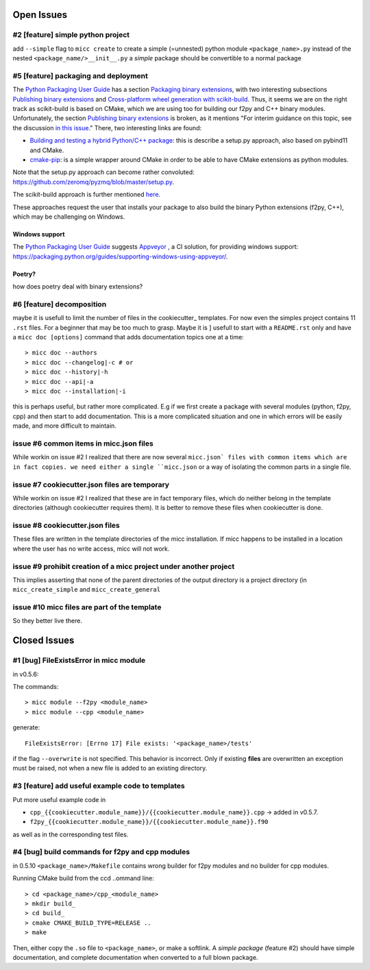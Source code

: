 Open Issues
===========

#2 [feature] simple python project
----------------------------------
add ``--simple`` flag to ``micc create`` to create a simple (=unnested) python module ``<package_name>.py``
instead of the nested ``<package_name/>__init__.py``
a *simple* package should be convertible to a normal package

#5 [feature] packaging and deployment
-------------------------------------
The `Python Packaging User Guide <https://packaging.python.org/guides/>`_
has a section `Packaging binary extensions <https://packaging.python.org/guides/packaging-binary-extensions/>`_,
with two interesting subsections `Publishing binary extensions <https://packaging.python.org/guides/packaging-binary-extensions/#publishing-binary-extensions>`_ and
`Cross-platform wheel generation with scikit-build <https://packaging.python.org/guides/packaging-binary-extensions/#cross-platform-wheel-generation-with-scikit-build>`_.
Thus, it seems we are  on the right track as scikit-build is based on CMake, which we
are using too for building our f2py and C++ binary modules. Unfortunately, the section `Publishing binary extensions <https://packaging.python.org/guides/packaging-binary-extensions/#publishing-binary-extensions>`_
is broken, as it mentions "For interim guidance on this topic, see the discussion `in this issue <https://github.com/pypa/packaging.python.org/issues/284>`_."
There, two interesting links are found:

* `Building and testing a hybrid Python/C++ package <https://www.benjack.io/2017/06/12/python-cpp-tests.html>`_:
  this is describe a setup.py approach, also based on pybind11 and CMake.
* `cmake-pip <https://distutils-cmake.readthedocs.io/en/latest/>`_: is a simple wrapper around CMake in order to be able
  to have CMake extensions as python modules.

Note that the setup.py approach can become rather convoluted: https://github.com/zeromq/pyzmq/blob/master/setup.py.

The scikit-build approach is further mentioned `here <https://github.com/pypa/packaging.python.org/issues/381>`_.

These approaches request the user that installs your package to also build the binary Python
extensions (f2py, C++), which may be challenging on Windows.

Windows support
+++++++++++++++
The `Python Packaging User Guide`_ suggests `Appveyor <https://www.appveyor.com>`_  , a CI solution,
for providing windows support: https://packaging.python.org/guides/supporting-windows-using-appveyor/.

Poetry?
+++++++
how does poetry deal with binary extensions?

#6 [feature] decomposition
--------------------------
maybe it is usefull to limit the number of files in the cookiecutter_ templates. For now even the
simples project contains 11 ``.rst`` files. For a beginner that may be too much to grasp. Maybe it is ]
usefull to start with a ``README.rst`` only and have a ``micc doc [options]`` command that adds documentation
topics one at a time::

    > micc doc --authors
    > micc doc --changelog|-c # or
    > micc doc --history|-h
    > micc doc --api|-a
    > micc doc --installation|-i

this is perhaps useful, but rather more complicated. E.g if we first create a package with several
modules (python, f2py, cpp) and then start to add documentation. This is a more complicated situation
and one in which errors will be easily made, and more difficult to maintain.

issue #6 common items in micc.json files
----------------------------------------
While workin on issue #2 I realized that there are now several ``micc.json` files with common
items which are in fact copies. we need either a single ``micc.json`` or a way of isolating
the common parts in a single file.

issue #7 cookiecutter.json files are temporary
----------------------------------------------
While workin on issue #2 I realized that these are in fact temporary files, which do neither belong 
in the template directories (although cookiecutter requires them). It is better to remove these files 
when cookiecutter is done. 

issue #8 cookiecutter.json files
--------------------------------
These files are written in the template directories of the micc installation. If micc happens to be 
installed in a location where the user has no write access, micc will not work.

issue #9 prohibit creation of a micc project under another project
------------------------------------------------------------------
This implies asserting that none of the parent directories of the output directory
is a project directory (in ``micc_create_simple`` and ``micc_create_general``

issue #10 micc files are part of the template
---------------------------------------------
So they better live there.

Closed Issues
=============
#1 [bug] FileExistsError in micc module
---------------------------------------
in v0.5.6:

The commands::

    > micc module --f2py <module_name>
    > micc module --cpp <module_name>

generate::

    FileExistsError: [Errno 17] File exists: '<package_name>/tests'

if the flag ``--overwrite`` is not specified. This behavior is incorrect.
Only if existing **files** are overwritten an exception must be raised, not
when a new file is added to an existing directory.

#3 [feature] add useful example code to templates
-------------------------------------------------
Put more useful example code in

* ``cpp_{{cookiecutter.module_name}}/{{cookiecutter.module_name}}.cpp`` -> added in  v0.5.7.
* ``f2py_{{cookiecutter.module_name}}/{{cookiecutter.module_name}}.f90``

as well as in the corresponding test files.

#4 [bug] build commands for f2py and cpp modules
------------------------------------------------
in 0.5.10
``<package_name>/Makefile`` contains wrong builder for f2py modules and no builder for
cpp modules.

Running CMake build from the ccd ..ommand line::

    > cd <package_name>/cpp_<module_name>
    > mkdir build_
    > cd build_
    > cmake CMAKE_BUILD_TYPE=RELEASE ..
    > make

Then, either copy the ``.so`` file to ``<package_name>``, or make a softlink.
A *simple package* (feature #2) should have simple documentation, and complete documentation when
converted to a full blown package.

